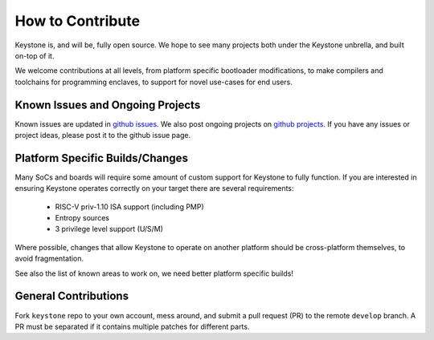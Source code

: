 How to Contribute
================================

Keystone is, and will be, fully open source. We hope to see many
projects both under the Keystone unbrella, and built on-top of it.

We welcome contributions at all levels, from platform specific
bootloader modifications, to make compilers and toolchains for programming enclaves, to
support for novel use-cases for end users.


Known Issues and Ongoing Projects
---------------------------------

Known issues are updated in `github issues <https://github.com/keystone-enclave/keystone/issues>`_.
We also post ongoing projects on `github projects <https://github.com/keystone-enclave/keystone/projects>`_.
If you have any issues or project ideas, please post it to the github issue page.

Platform Specific Builds/Changes
--------------------------------

Many SoCs and boards will require some amount of custom support for
Keystone to fully function. If you are interested in ensuring Keystone
operates correctly on your target there are several requirements:

 - RISC-V priv-1.10 ISA support (including PMP)
 - Entropy sources
 - 3 privilege level support (U/S/M)

Where possible, changes that allow Keystone to operate on another
platform should be cross-platform themselves, to avoid fragmentation.

See also the list of known areas to work on, we need better platform
specific builds!

General Contributions
--------------------------------

Fork ``keystone`` repo to your own account, mess around, and submit a pull request (PR) to the remote ``develop`` branch.
A PR must be separated if it contains multiple patches for different parts.
